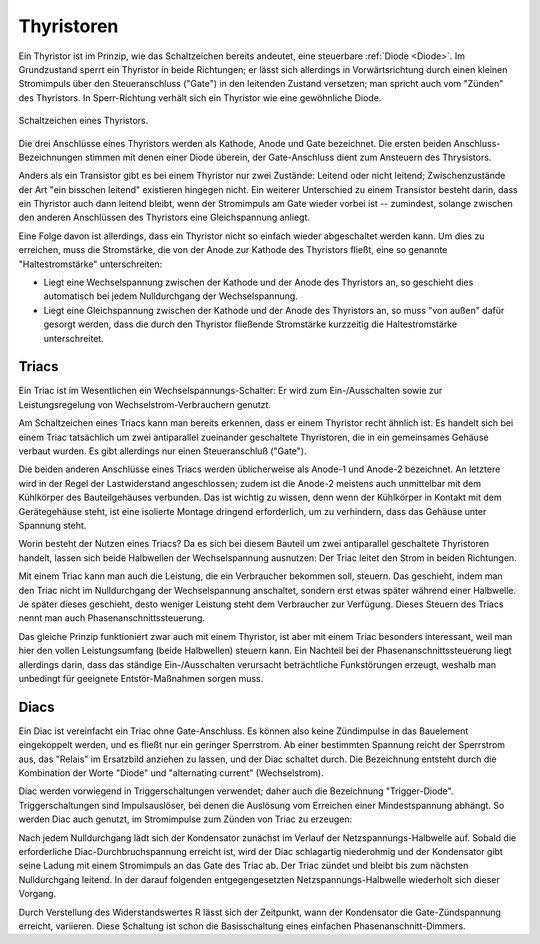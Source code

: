 .. _Thyristor:
.. _Thyristoren:

Thyristoren
===========

Ein Thyristor ist im Prinzip, wie das Schaltzeichen bereits andeutet, eine
steuerbare :ref:`Diode <Diode>`. Im Grundzustand sperrt ein Thyristor in beide
Richtungen; er lässt sich allerdings in Vorwärtsrichtung durch einen kleinen
Stromimpuls über den Steueranschluss ("Gate") in den leitenden Zustand
versetzen; man spricht auch vom "Zünden" des Thyristors. In Sperr-Richtung
verhält sich ein Thyristor wie eine gewöhnliche Diode.

.. figure::
    ../pics/bauteile/schaltzeichen-thyristor.png
    :name: fig-schaltzeichen-thyristor
    :alt:  fig-schaltzeichen-thyristor
    :align: center
    :width: 30%

    Schaltzeichen eines Thyristors.

    .. only:: html

        :download:`SVG: Schaltzeichen Thyristor
        <../pics/bauteile/schaltzeichen-thyristor.svg>`

Die drei Anschlüsse eines Thyristors werden als Kathode, Anode und Gate
bezeichnet. Die ersten beiden Anschluss-Bezeichnungen stimmen mit denen einer
Diode überein, der Gate-Anschluss dient zum Ansteuern des Thrysistors.

Anders als ein Transistor gibt es bei einem Thyristor nur zwei Zustände: Leitend
oder nicht leitend; Zwischenzustände der Art "ein bisschen leitend" existieren
hingegen nicht. Ein weiterer Unterschied zu einem Transistor besteht darin, dass
ein Thyristor auch dann leitend bleibt, wenn der Stromimpuls am Gate wieder
vorbei ist -- zumindest, solange zwischen den anderen Anschlüssen des Thyristors
eine Gleichspannung anliegt.

Eine Folge davon ist allerdings, dass ein Thyristor nicht so einfach wieder
abgeschaltet werden kann. Um dies zu erreichen, muss die Stromstärke, die von
der Anode zur Kathode des Thyristors fließt, eine so genannte "Haltestromstärke"
unterschreiten:

* Liegt eine Wechselspannung zwischen der Kathode und der Anode des Thyristors
  an, so geschieht dies automatisch bei jedem Nulldurchgang der Wechselspannung.

* Liegt eine Gleichspannung zwischen der Kathode und der Anode des Thyristors
  an, so muss "von außen" dafür gesorgt werden, dass die durch den Thyristor
  fließende Stromstärke kurzzeitig die Haltestromstärke unterschreitet.


.. _Triac:
.. _Triacs:

Triacs
------

Ein Triac ist im Wesentlichen ein Wechselspannungs-Schalter: Er wird zum
Ein-/Ausschalten sowie zur Leistungsregelung von Wechselstrom-Verbrauchern
genutzt.

Am Schaltzeichen eines Triacs kann man bereits erkennen, dass er einem Thyristor
recht ähnlich ist. Es handelt sich bei einem Triac tatsächlich um zwei
antiparallel zueinander geschaltete Thyristoren, die in ein gemeinsames Gehäuse
verbaut wurden. Es gibt allerdings nur einen Steueranschluß ("Gate"). 

Die beiden anderen Anschlüsse eines Triacs werden üblicherweise als Anode-1 und
Anode-2 bezeichnet. An letztere wird in der Regel der Lastwiderstand
angeschlossen; zudem ist die Anode-2 meistens auch unmittelbar mit dem
Kühlkörper des Bauteilgehäuses verbunden. Das ist wichtig zu wissen, denn wenn
der Kühlkörper in Kontakt mit dem Gerätegehäuse steht, ist eine isolierte
Montage dringend erforderlich, um zu verhindern, dass das Gehäuse unter Spannung
steht.

Worin besteht der Nutzen eines Triacs? Da es sich bei diesem Bauteil um zwei
antiparallel geschaltete Thyristoren handelt, lassen sich beide Halbwellen der
Wechselspannung ausnutzen: Der Triac leitet den Strom in beiden Richtungen. 

.. Man spricht deshalb auch von einer Vollwellensteuerung.
.. Beim Thyristor hingegen kann man nur eine Halbwelle nutzen (Window2). Während
.. der anderen Halbwelle sperrt er. Dieses bezeichnet man als Halbwellensteuerung.

Mit einem Triac kann man auch die Leistung, die ein Verbraucher bekommen soll,
steuern. Das geschieht, indem man den Triac nicht im Nulldurchgang der
Wechselspannung anschaltet, sondern erst etwas später während einer Halbwelle.
Je später dieses geschieht, desto weniger Leistung steht dem Verbraucher zur
Verfügung. Dieses Steuern des Triacs nennt man auch Phasenanschnittssteuerung.

Das gleiche Prinzip funktioniert zwar auch mit einem Thyristor, ist aber mit
einem Triac besonders interessant, weil man hier den vollen Leistungsumfang
(beide Halbwellen) steuern kann. Ein Nachteil bei der Phasenanschnittssteuerung
liegt allerdings darin, dass das ständige Ein-/Ausschalten verursacht
beträchtliche Funkstörungen erzeugt, weshalb man unbedingt für geeignete
Entstör-Maßnahmen sorgen muss.


.. _Diac:
.. _Diacs:

Diacs
-----

Ein Diac ist vereinfacht ein Triac ohne Gate-Anschluss. Es können also keine
Zündimpulse in das Bauelement eingekoppelt werden, und es fließt nur ein
geringer Sperrstrom. Ab einer bestimmten Spannung reicht der Sperrstrom aus, das
"Relais" im Ersatzbild anziehen zu lassen, und der Diac schaltet durch. Die
Bezeichnung entsteht durch die Kombination der Worte "Diode" und "alternating
current" (Wechselstrom). 

Diac werden vorwiegend in Triggerschaltungen verwendet; daher auch die
Bezeichnung "Trigger-Diode". Triggerschaltungen sind Impulsauslöser, bei denen
die Auslösung vom Erreichen einer Mindestspannung abhängt. So werden Diac auch
genutzt, im Stromimpulse zum Zünden von Triac zu erzeugen:

.. Bild: Triac-Zündung mit Diac (Triggerdiode)

Nach jedem Nulldurchgang lädt sich der Kondensator zunächst im Verlauf der
Netzspannungs-Halbwelle auf. Sobald die erforderliche Diac-Durchbruchspannung
erreicht ist, wird der Diac schlagartig niederohmig und der Kondensator gibt
seine Ladung mit einem Stromimpuls an das Gate des Triac ab. Der Triac zündet
und bleibt bis zum nächsten Nulldurchgang leitend. In der darauf folgenden
entgegengesetzten Netzspannungs-Halbwelle wiederholt sich dieser Vorgang.

Durch Verstellung des Widerstandswertes R lässt sich der Zeitpunkt, wann der
Kondensator die Gate-Zündspannung erreicht, variieren. Diese Schaltung ist schon
die Basisschaltung eines einfachen Phasenanschnitt-Dimmers.

.. Für Phasenabschnittsteuerungen sind Triacs nicht geeignet, da der Stromfluss
.. hier nicht erst im Nulldurchgang ausgeschaltet werden soll, sondern vorzeitig.
.. Triacs hingegen können nach Zünden des Stromflusses nicht ausgeschaltet werden,
.. sondern verlöschen erst bei Unterschreiten des Haltestroms. Steuerelemente für
.. den Phasenabschnitt müssen unabhängig vom derzeitigen Stromfluss ausschalten
.. können.

.. Bild: Schaltsymbol FET und MOSFET


.. In Phasenabschnitt- und in Universaldimmern werden darum MOSFET verwendet. Es
.. handelt sich um eine Bauart der Feldeffekt-Transistoren (FET). Die Bezeichnung
.. MOSFET steht für "Metall-Oxid-Semiconduktor-FET". 
